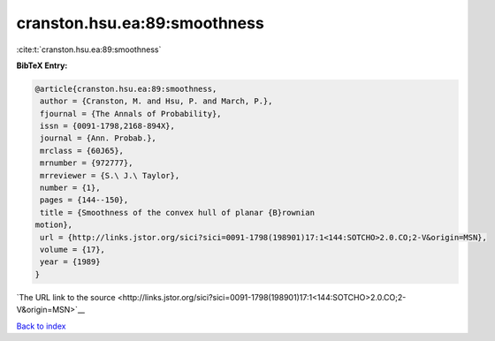 cranston.hsu.ea:89:smoothness
=============================

:cite:t:`cranston.hsu.ea:89:smoothness`

**BibTeX Entry:**

.. code-block:: bibtex

   @article{cranston.hsu.ea:89:smoothness,
    author = {Cranston, M. and Hsu, P. and March, P.},
    fjournal = {The Annals of Probability},
    issn = {0091-1798,2168-894X},
    journal = {Ann. Probab.},
    mrclass = {60J65},
    mrnumber = {972777},
    mrreviewer = {S.\ J.\ Taylor},
    number = {1},
    pages = {144--150},
    title = {Smoothness of the convex hull of planar {B}rownian
   motion},
    url = {http://links.jstor.org/sici?sici=0091-1798(198901)17:1<144:SOTCHO>2.0.CO;2-V&origin=MSN},
    volume = {17},
    year = {1989}
   }

`The URL link to the source <http://links.jstor.org/sici?sici=0091-1798(198901)17:1<144:SOTCHO>2.0.CO;2-V&origin=MSN>`__


`Back to index <../By-Cite-Keys.html>`__

